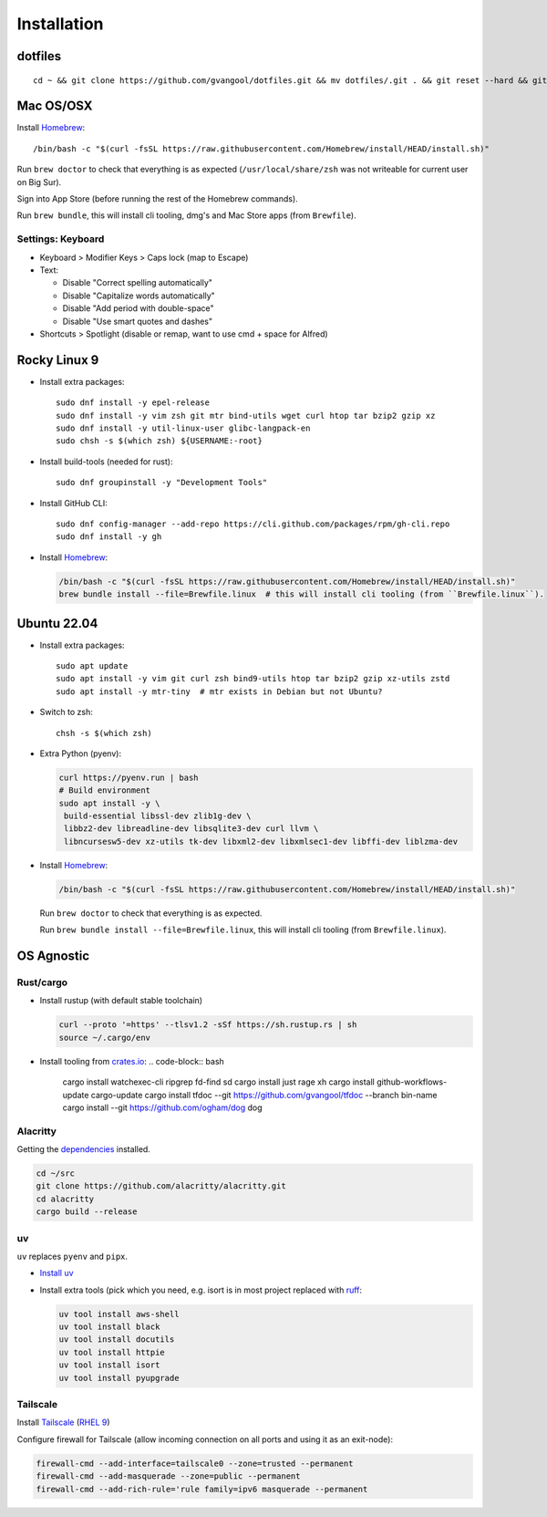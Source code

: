 Installation
============
dotfiles
--------
::

  cd ~ && git clone https://github.com/gvangool/dotfiles.git && mv dotfiles/.git . && git reset --hard && git submodule update --init --recursive

Mac OS/OSX
----------
Install `Homebrew <https://brew.sh/>`_::

  /bin/bash -c "$(curl -fsSL https://raw.githubusercontent.com/Homebrew/install/HEAD/install.sh)"

Run ``brew doctor`` to check that everything is as expected
(``/usr/local/share/zsh`` was not writeable for current user on Big Sur).

Sign into App Store (before running the rest of the Homebrew commands).

Run ``brew bundle``, this will install cli tooling, dmg's and Mac Store apps
(from ``Brewfile``).

Settings: Keyboard
~~~~~~~~~~~~~~~~~~
- Keyboard > Modifier Keys > Caps lock (map to Escape)
- Text:

  - Disable "Correct spelling automatically"
  - Disable "Capitalize words automatically"
  - Disable "Add period with double-space"
  - Disable "Use smart quotes and dashes"
- Shortcuts > Spotlight (disable or remap, want to use cmd + space for Alfred)

Rocky Linux 9
-------------
- Install extra packages::

    sudo dnf install -y epel-release
    sudo dnf install -y vim zsh git mtr bind-utils wget curl htop tar bzip2 gzip xz
    sudo dnf install -y util-linux-user glibc-langpack-en
    sudo chsh -s $(which zsh) ${USERNAME:-root}
- Install build-tools (needed for rust)::

    sudo dnf groupinstall -y "Development Tools"
- Install GitHub CLI::

    sudo dnf config-manager --add-repo https://cli.github.com/packages/rpm/gh-cli.repo
    sudo dnf install -y gh

- Install `Homebrew`_:

  .. code-block:: bash

    /bin/bash -c "$(curl -fsSL https://raw.githubusercontent.com/Homebrew/install/HEAD/install.sh)"
    brew bundle install --file=Brewfile.linux  # this will install cli tooling (from ``Brewfile.linux``).



Ubuntu 22.04
------------
- Install extra packages::

    sudo apt update
    sudo apt install -y vim git curl zsh bind9-utils htop tar bzip2 gzip xz-utils zstd
    sudo apt install -y mtr-tiny  # mtr exists in Debian but not Ubuntu?
- Switch to zsh::

    chsh -s $(which zsh)
- Extra Python (pyenv):

  .. code-block:: bash

     curl https://pyenv.run | bash
     # Build environment
     sudo apt install -y \
      build-essential libssl-dev zlib1g-dev \
      libbz2-dev libreadline-dev libsqlite3-dev curl llvm \
      libncursesw5-dev xz-utils tk-dev libxml2-dev libxmlsec1-dev libffi-dev liblzma-dev
- Install `Homebrew`_:

  .. code-block:: bash

    /bin/bash -c "$(curl -fsSL https://raw.githubusercontent.com/Homebrew/install/HEAD/install.sh)"

  Run ``brew doctor`` to check that everything is as expected.

  Run ``brew bundle install --file=Brewfile.linux``, this will install cli tooling (from ``Brewfile.linux``).


OS Agnostic
-----------
Rust/cargo
~~~~~~~~~~
- Install rustup (with default stable toolchain)

  .. code-block:: bash

     curl --proto '=https' --tlsv1.2 -sSf https://sh.rustup.rs | sh
     source ~/.cargo/env
- Install tooling from `crates.io <https://crates.io/>`_:
  .. code-block:: bash

     cargo install watchexec-cli ripgrep fd-find sd
     cargo install just rage xh
     cargo install github-workflows-update cargo-update
     cargo install tfdoc --git https://github.com/gvangool/tfdoc --branch bin-name
     cargo install --git https://github.com/ogham/dog dog

Alacritty
~~~~~~~~~
Getting the `dependencies
<https://github.com/alacritty/alacritty/blob/master/INSTALL.md#dependencies>`__ installed.

.. code-block:: bash

    cd ~/src
    git clone https://github.com/alacritty/alacritty.git
    cd alacritty
    cargo build --release

uv
~~
``uv`` replaces ``pyenv`` and ``pipx``.

- `Install uv <https://docs.astral.sh/uv/getting-started/installation/>`_

- Install extra tools (pick which you need, e.g. isort is in most project
  replaced with `ruff <https://docs.astral.sh/ruff/>`_:

  .. code-block:: bash

    uv tool install aws-shell
    uv tool install black
    uv tool install docutils
    uv tool install httpie
    uv tool install isort
    uv tool install pyupgrade


Tailscale
~~~~~~~~~
Install `Tailscale <https://tailscale.com>`_ (`RHEL 9 <https://pkgs.tailscale.com/stable/#rhel-9>`_)

Configure firewall for Tailscale (allow incoming connection on all ports and using it as an exit-node):

.. code-block:: bash

   firewall-cmd --add-interface=tailscale0 --zone=trusted --permanent
   firewall-cmd --add-masquerade --zone=public --permanent
   firewall-cmd --add-rich-rule='rule family=ipv6 masquerade --permanent

